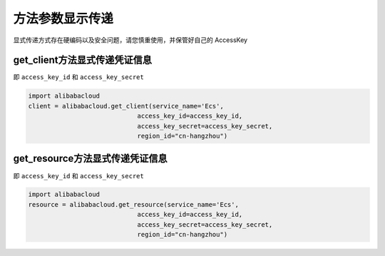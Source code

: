 .. _header-n0:

方法参数显示传递
================

显式传递方式存在硬编码以及安全问题，请您慎重使用，并保管好自己的
AccessKey

.. _header-n3:

get_client方法显式传递凭证信息
------------------------------

即 ``access_key_id`` 和 ``access_key_secret``

.. code:: python

   import alibabacloud
   client = alibabacloud.get_client(service_name='Ecs',
                                access_key_id=access_key_id,
                                access_key_secret=access_key_secret,
                                region_id="cn-hangzhou")

.. _header-n6:

get_resource方法显式传递凭证信息
--------------------------------

即 ``access_key_id`` 和 ``access_key_secret``

.. code:: python

   import alibabacloud
   resource = alibabacloud.get_resource(service_name='Ecs',
                                access_key_id=access_key_id,
                                access_key_secret=access_key_secret,
                                region_id="cn-hangzhou")
